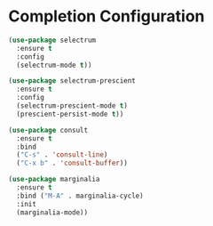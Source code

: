 * Completion Configuration
  #+BEGIN_SRC emacs-lisp
  (use-package selectrum
    :ensure t
    :config
    (selectrum-mode t))

  (use-package selectrum-prescient
    :ensure t
    :config
    (selectrum-prescient-mode t)
    (prescient-persist-mode t))

  (use-package consult
    :ensure t
    :bind
    ("C-s" . 'consult-line)
    ("C-x b" . 'consult-buffer))

  (use-package marginalia
    :ensure t
    :bind ("M-A" . marginalia-cycle)
    :init
    (marginalia-mode))
  #+END_SRC
